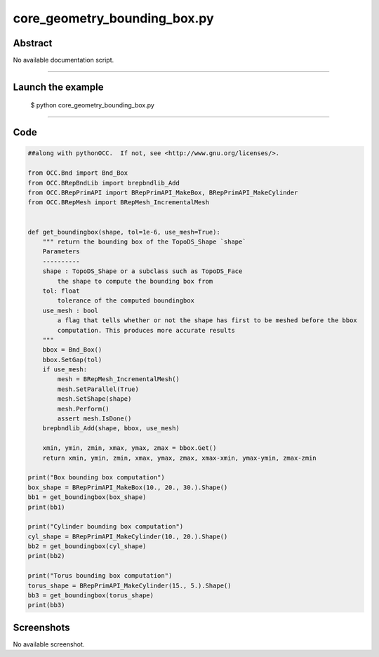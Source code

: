 core_geometry_bounding_box.py
=============================

Abstract
^^^^^^^^

No available documentation script.


------

Launch the example
^^^^^^^^^^^^^^^^^^

  $ python core_geometry_bounding_box.py

------


Code
^^^^


.. code-block:: python

  ##along with pythonOCC.  If not, see <http://www.gnu.org/licenses/>.
  
  from OCC.Bnd import Bnd_Box
  from OCC.BRepBndLib import brepbndlib_Add
  from OCC.BRepPrimAPI import BRepPrimAPI_MakeBox, BRepPrimAPI_MakeCylinder
  from OCC.BRepMesh import BRepMesh_IncrementalMesh
  
  
  def get_boundingbox(shape, tol=1e-6, use_mesh=True):
      """ return the bounding box of the TopoDS_Shape `shape`
      Parameters
      ----------
      shape : TopoDS_Shape or a subclass such as TopoDS_Face
          the shape to compute the bounding box from
      tol: float
          tolerance of the computed boundingbox
      use_mesh : bool
          a flag that tells whether or not the shape has first to be meshed before the bbox
          computation. This produces more accurate results
      """
      bbox = Bnd_Box()
      bbox.SetGap(tol)
      if use_mesh:
          mesh = BRepMesh_IncrementalMesh()
          mesh.SetParallel(True)
          mesh.SetShape(shape)
          mesh.Perform()
          assert mesh.IsDone()
      brepbndlib_Add(shape, bbox, use_mesh)
  
      xmin, ymin, zmin, xmax, ymax, zmax = bbox.Get()
      return xmin, ymin, zmin, xmax, ymax, zmax, xmax-xmin, ymax-ymin, zmax-zmin
  
  print("Box bounding box computation")
  box_shape = BRepPrimAPI_MakeBox(10., 20., 30.).Shape()
  bb1 = get_boundingbox(box_shape)
  print(bb1)
  
  print("Cylinder bounding box computation")
  cyl_shape = BRepPrimAPI_MakeCylinder(10., 20.).Shape()
  bb2 = get_boundingbox(cyl_shape)
  print(bb2)
  
  print("Torus bounding box computation")
  torus_shape = BRepPrimAPI_MakeCylinder(15., 5.).Shape()
  bb3 = get_boundingbox(torus_shape)
  print(bb3)

Screenshots
^^^^^^^^^^^


No available screenshot.
